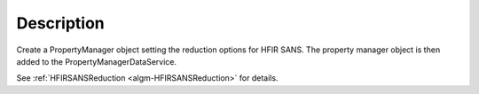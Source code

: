 .. algorithm::

.. summary::

.. alias::

.. properties::

Description
-----------

Create a PropertyManager object setting the reduction options for HFIR
SANS. The property manager object is then added to the
PropertyManagerDataService.

See :ref:`HFIRSANSReduction <algm-HFIRSANSReduction>` for details.

.. categories::

.. sourcelink::
